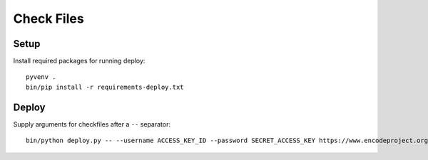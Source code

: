 Check Files
===========

Setup
-----

Install required packages for running deploy::

    pyvenv .
    bin/pip install -r requirements-deploy.txt

Deploy
------

Supply arguments for checkfiles after a ``--`` separator::

    bin/python deploy.py -- --username ACCESS_KEY_ID --password SECRET_ACCESS_KEY https://www.encodeproject.org
